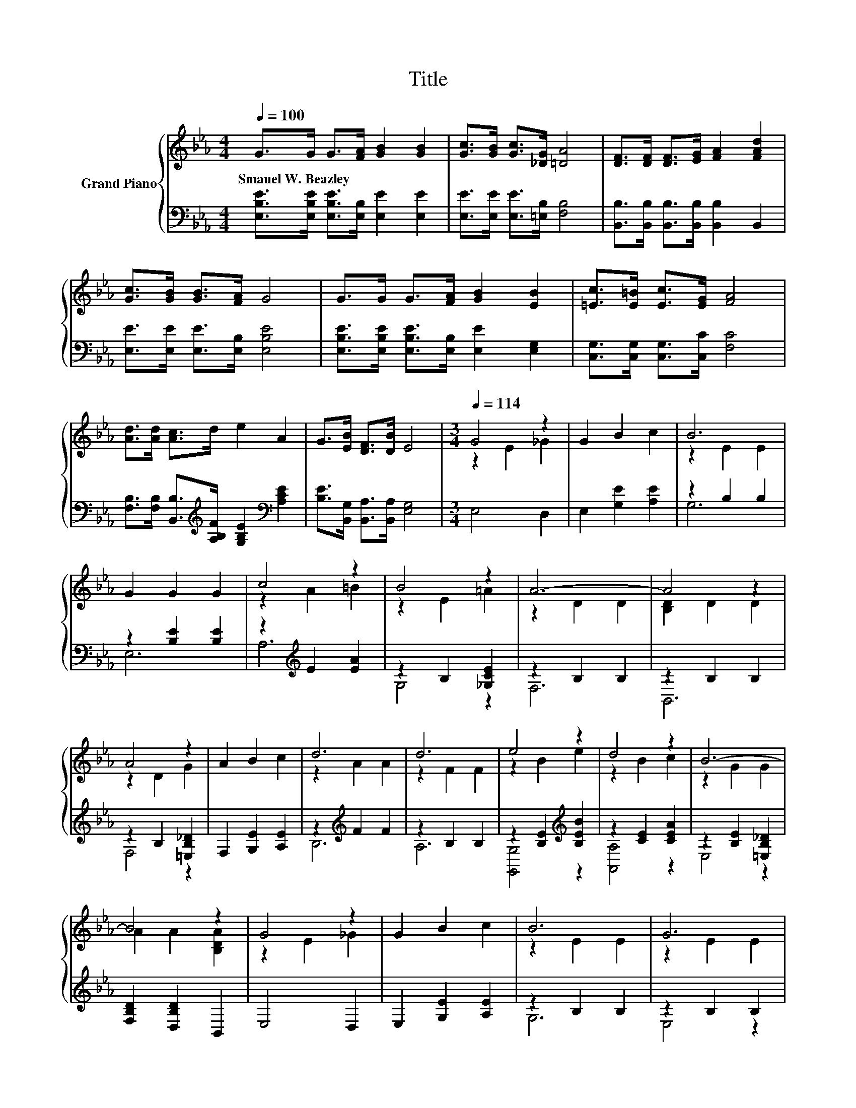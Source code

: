 X:1
T:Title
%%score { ( 1 3 ) | ( 2 4 ) }
L:1/8
Q:1/4=100
M:4/4
K:Eb
V:1 treble nm="Grand Piano"
V:3 treble 
V:2 bass 
V:4 bass 
V:1
 G>G G>[FA] [GB]2 [GB]2 | [Gc]>[GB] [Gc]>[_DG] [=DA]4 | [DF]>[DF] [DF]>[EG] [FA]2 [FAd]2 | %3
w: Smauel~W.~Beazley * * * * *|||
 [Gc]>[GB] [GB]>[FA] G4 | G>G G>[FA] [GB]2 [EB]2 | [=Ec]>[E=B] [Ec]>[EG] [FA]4 | %6
w: |||
 [Ad]>[Ad] [Ac]>d e2 A2 | G>[EB] [DF]>[DB] E4 |[M:3/4][Q:1/4=114] G4 z2 | G2 B2 c2 | B6 | %11
w: |||||
 G2 G2 G2 | c4 z2 | B4 z2 | A6- | A4 z2 | A4 z2 | A2 B2 c2 | d6 | d6 | e4 z2 | d4 z2 | B6- | %23
w: ||||||||||||
 B4 z2 | G4 z2 | G2 B2 c2 | B6 | G6 | e4 z2 | e4 z2 | e6- | e4 z2 | e4 z2 | c2 d2 c2 | B6 | %35
w: ||||||||||||
[M:9/8] E8- E |[M:3/4] G2 G2 G2 | F2 F2 B2 | E6- | E4 z2 |] %40
w: |||||
V:2
 [E,B,E]>[E,B,E] [E,B,E]>[E,B,] [E,E]2 [E,E]2 | [E,E]>[E,E] [E,E]>[=E,B,] [F,B,]4 | %2
 [B,,B,]>[B,,B,] [B,,B,]>[B,,B,] [B,,B,]2 B,,2 | [E,E]>[E,E] [E,E]>[E,B,] [E,B,E]4 | %4
 [E,B,E]>[E,B,E] [E,B,E]>[E,B,] [E,E]2 [E,G,]2 | [C,G,]>[C,G,] [C,G,]>[C,C] [F,C]4 | %6
 [F,B,]>[F,B,] [B,,B,]>[K:treble][A,B,F] [G,B,E]2[K:bass] [A,CE]2 | %7
 [B,E]>[B,,G,] [B,,A,]>[B,,A,] [E,G,]4 |[M:3/4] E,4 D,2 | E,2 [G,E]2 [A,E]2 | z2 B,2 B,2 | %11
 z2 [B,E]2 [B,E]2 | z2[K:treble] E2 [EA]2 | z2 B,2 [_G,CE]2 | z2 B,2 B,2 | z2 B,2 B,2 | %16
 z2 B,2 [=E,B,_D]2 | F,2 [G,E]2 [A,E]2 | z2[K:treble] F2 F2 | z2 B,2 B,2 | %20
 z2 [B,E]2[K:treble] [B,EB]2 | z2 [CE]2 [CEA]2 | z2 [B,E]2 [=E,B,_D]2 | [F,B,D]2 [D,B,D]2 B,,2 | %24
 E,4 D,2 | E,2 [G,E]2 [A,E]2 | z2 B,2 B,2 | z2 B,2 B,2 | z2 [B,E]2 [B,EG]2 | %29
 [B,EG]2[K:treble] [B,E]2 [B,EG]2 | A,2 A,2 A,2 | z2 =A,2 A,2 | z2[K:treble] [B,E]2 [B,EG]2 | %33
 z2[K:treble] [CE_G]2 [CEG]2 | z2 [B,E]2 [B,E]2 |[M:9/8] [=B,,_G,=A,]8- [B,,G,A,] | %36
[M:3/4] z2 [B,E]2 [B,E]2 | z2[K:treble] [B,D]2 [B,DF]2 | E,2 B,,2 G,,2 | E,,4 z2 |] %40
V:3
 x8 | x8 | x8 | x8 | x8 | x8 | x8 | x8 |[M:3/4] z2 E2 _G2 | x6 | z2 E2 E2 | x6 | z2 A2 =B2 | %13
 z2 E2 =A2 | z2 D2 D2 | [B,D]2 D2 D2 | z2 D2 G2 | x6 | z2 A2 A2 | z2 F2 F2 | z2 B2 e2 | z2 B2 c2 | %22
 z2 G2 G2 | A2 A2 [B,DA]2 | z2 E2 _G2 | x6 | z2 E2 E2 | z2 E2 E2 | z2 G2 e2 | z2 G2 e2 | %30
 [EA]2 [EA]2 [EA]2 | [=A,E_G]2 [EG]2 [EG]2 | z2 G2 B2 | x6 | z2 G2 G2 |[M:9/8] x9 |[M:3/4] x6 | %37
 x6 | z2 [G,B,]2 [G,B,]2 | [G,B,]4 z2 |] %40
V:4
 x8 | x8 | x8 | x8 | x8 | x8 | x7/2[K:treble] x5/2[K:bass] x2 | x8 |[M:3/4] x6 | x6 | G,6 | E,6 | %12
 A,6[K:treble] | G,4 z2 | F,6 | B,,6 | F,4 z2 | x6 | B,6[K:treble] | A,6 | [G,,G,]4[K:treble] z2 | %21
 [A,,A,]4 z2 | E,4 z2 | x6 | x6 | x6 | G,6 | E,4 z2 | _D,6- | D,6[K:treble] | C,6 | =B,,6 | %32
 B,,6[K:treble] | =A,,6[K:treble] | B,,6 |[M:9/8] x9 |[M:3/4] B,,4 z2 | [B,,A,]6[K:treble] | x6 | %39
 x6 |] %40

